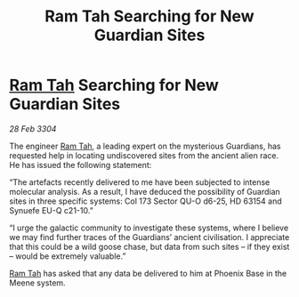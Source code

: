 :PROPERTIES:
:ID:       4ed3a7b2-f435-4e5f-82d9-1191706f6207
:END:
#+title: Ram Tah Searching for New Guardian Sites
#+filetags: :3304:galnet:

* [[id:4551539e-a6b2-4c45-8923-40fb603202b7][Ram Tah]] Searching for New Guardian Sites

/28 Feb 3304/

The engineer [[id:4551539e-a6b2-4c45-8923-40fb603202b7][Ram Tah]], a leading expert on the mysterious Guardians, has requested help in locating undiscovered sites from the ancient alien race. He has issued the following statement: 

“The artefacts recently delivered to me have been subjected to intense molecular analysis. As a result, I have deduced the possibility of Guardian sites in three specific systems: Col 173 Sector QU-O d6-25, HD 63154 and Synuefe EU-Q c21-10.” 

“I urge the galactic community to investigate these systems, where I believe we may find further traces of the Guardians’ ancient civilisation. I appreciate that this could be a wild goose chase, but data from such sites – if they exist – would be extremely valuable.” 

[[id:4551539e-a6b2-4c45-8923-40fb603202b7][Ram Tah]] has asked that any data be delivered to him at Phoenix Base in the Meene system.

